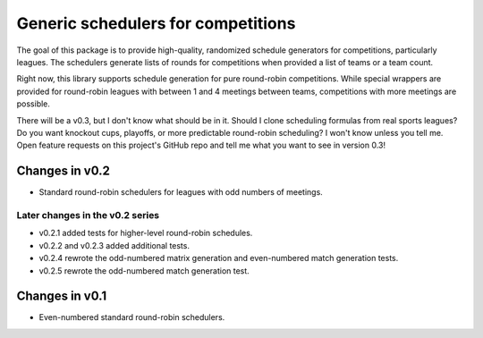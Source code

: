 Generic schedulers for competitions
===================================

The goal of this package is to provide high-quality, randomized schedule
generators for competitions, particularly leagues. The schedulers generate
lists of rounds for competitions when provided a list of teams or a team count.

Right now, this library supports schedule generation for pure round-robin
competitions. While special wrappers are provided for round-robin leagues with
between 1 and 4 meetings between teams, competitions with more meetings
are possible.

There will be a v0.3, but I don't know what should be in it. Should I clone
scheduling formulas from real sports leagues? Do you want knockout cups, playoffs,
or more predictable round-robin scheduling? I won't know unless you tell me.
Open feature requests on this project's GitHub repo and tell me what you want to
see in version 0.3!

Changes in v0.2
---------------

- Standard round-robin schedulers for leagues with odd numbers of meetings.

Later changes in the v0.2 series
~~~~~~~~~~~~~~~~~~~~~~~~~~~~~~~~

- v0.2.1 added tests for higher-level round-robin schedules.
- v0.2.2 and v0.2.3 added additional tests.
- v0.2.4 rewrote the odd-numbered matrix generation and even-numbered match
  generation tests.
- v0.2.5 rewrote the odd-numbered match generation test.

Changes in v0.1
---------------

- Even-numbered standard round-robin schedulers.

.. image:: https://travis-ci.org/happy5214/competitions-scheduler.svg?branch=master
    :alt: Build status
    :target: https://travis-ci.org/happy5214/competitions-scheduler
.. image:: https://coveralls.io/repos/happy5214/competitions-scheduler/badge.svg?branch=master&service=github
    :alt: Coverage status
    :target: https://coveralls.io/github/happy5214/competitions-scheduler?branch=master
.. image:: https://codeclimate.com/github/happy5214/competitions-scheduler/badges/gpa.svg
    :target: https://codeclimate.com/github/happy5214/competitions-scheduler
    :alt: Code Climate
